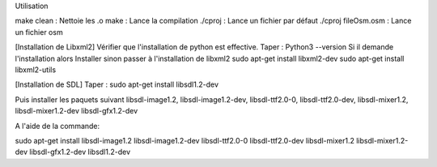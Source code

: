 Utilisation 

make clean : Nettoie les .o
make : Lance la compilation
./cproj : Lance un fichier par défaut
./cproj fileOsm.osm : Lance un fichier osm

[Installation de Libxml2]
Vérifier que l'installation de python est effective.
Taper : Python3 --version
Si il demande l'installation alors Installer sinon passer à l'installation de libxml2
sudo apt-get install libxml2-dev
sudo apt-get install libxml2-utils

[Installation de SDL]
Taper : sudo apt-get install libsdl1.2-dev

Puis installer les paquets suivant 
libsdl-image1.2,
libsdl-image1.2-dev,
libsdl-ttf2.0-0,
libsdl-ttf2.0-dev,
libsdl-mixer1.2,
libsdl-mixer1.2-dev
libsdl-gfx1.2-dev

A l'aide de la commande:

sudo apt-get install libsdl-image1.2 libsdl-image1.2-dev libsdl-ttf2.0-0 libsdl-ttf2.0-dev libsdl-mixer1.2 libsdl-mixer1.2-dev libsdl-gfx1.2-dev libsdl1.2-dev
